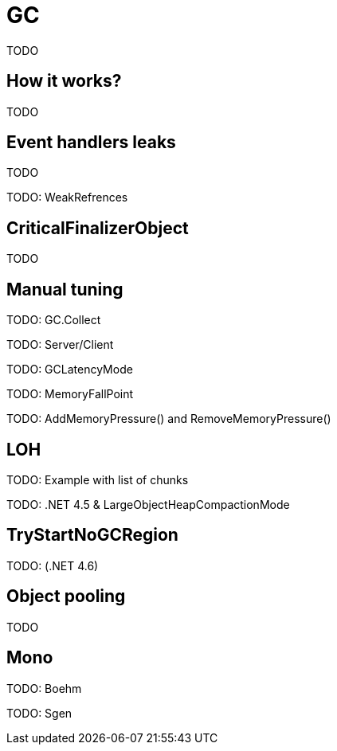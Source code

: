 = GC

TODO

== How it works?

TODO

== Event handlers leaks

TODO

TODO: WeakRefrences

== CriticalFinalizerObject

TODO

== Manual tuning

TODO: GC.Collect

TODO: Server/Client

TODO: GCLatencyMode

TODO: MemoryFallPoint

TODO: AddMemoryPressure() and RemoveMemoryPressure()

== LOH

TODO: Example with list of chunks

TODO: .NET 4.5 & LargeObjectHeapCompactionMode

== TryStartNoGCRegion

TODO: (.NET 4.6)

== Object pooling

TODO

== Mono

TODO: Boehm

TODO: Sgen